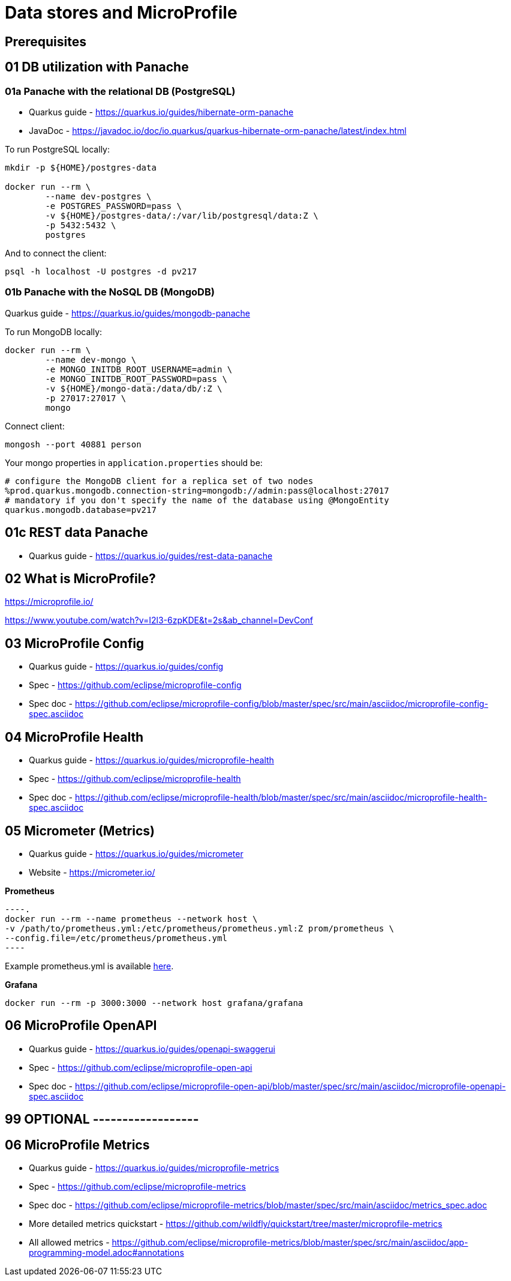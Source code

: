 = Data stores and MicroProfile

== Prerequisites

== 01 DB utilization with Panache

=== 01a Panache with the relational DB (PostgreSQL)

* Quarkus guide - https://quarkus.io/guides/hibernate-orm-panache
* JavaDoc - https://javadoc.io/doc/io.quarkus/quarkus-hibernate-orm-panache/latest/index.html

To run PostgreSQL locally:

[source,bash]
----
mkdir -p ${HOME}/postgres-data

docker run --rm \
        --name dev-postgres \
        -e POSTGRES_PASSWORD=pass \
        -v ${HOME}/postgres-data/:/var/lib/postgresql/data:Z \
        -p 5432:5432 \
        postgres
----

And to connect the client:

[source,bash]
----
psql -h localhost -U postgres -d pv217
----

=== 01b Panache with the NoSQL DB (MongoDB)

Quarkus guide - https://quarkus.io/guides/mongodb-panache

To run MongoDB locally:

[source,bash]
----
docker run --rm \
        --name dev-mongo \
        -e MONGO_INITDB_ROOT_USERNAME=admin \
        -e MONGO_INITDB_ROOT_PASSWORD=pass \
        -v ${HOME}/mongo-data:/data/db/:Z \
        -p 27017:27017 \
        mongo
----

Connect client:

[source,bash]
----
mongosh --port 40881 person
----

Your mongo properties in `application.properties` should be:

[source,bash]
----
# configure the MongoDB client for a replica set of two nodes
%prod.quarkus.mongodb.connection-string=mongodb://admin:pass@localhost:27017
# mandatory if you don't specify the name of the database using @MongoEntity
quarkus.mongodb.database=pv217
----

== 01c REST data Panache

- Quarkus guide - https://quarkus.io/guides/rest-data-panache

== 02 What is MicroProfile?

https://microprofile.io/

https://www.youtube.com/watch?v=I2l3-6zpKDE&t=2s&ab_channel=DevConf

== 03 MicroProfile Config

* Quarkus guide - https://quarkus.io/guides/config
* Spec - https://github.com/eclipse/microprofile-config
* Spec doc - https://github.com/eclipse/microprofile-config/blob/master/spec/src/main/asciidoc/microprofile-config-spec.asciidoc

== 04 MicroProfile Health

* Quarkus guide - https://quarkus.io/guides/microprofile-health
* Spec - https://github.com/eclipse/microprofile-health
* Spec doc - https://github.com/eclipse/microprofile-health/blob/master/spec/src/main/asciidoc/microprofile-health-spec.asciidoc

== 05 Micrometer (Metrics)

* Quarkus guide - https://quarkus.io/guides/micrometer
* Website - https://micrometer.io/

**Prometheus**

[source,bash]
----.
docker run --rm --name prometheus --network host \
-v /path/to/prometheus.yml:/etc/prometheus/prometheus.yml:Z prom/prometheus \
--config.file=/etc/prometheus/prometheus.yml
----

Example prometheus.yml is available link:./prometheus.yml[here].

**Grafana**

[source,bash]
----
docker run --rm -p 3000:3000 --network host grafana/grafana
----

== 06 MicroProfile OpenAPI

* Quarkus guide - https://quarkus.io/guides/openapi-swaggerui
* Spec - https://github.com/eclipse/microprofile-open-api
* Spec doc - https://github.com/eclipse/microprofile-open-api/blob/master/spec/src/main/asciidoc/microprofile-openapi-spec.asciidoc

== 99 OPTIONAL ------------------

== 06 MicroProfile Metrics

* Quarkus guide - https://quarkus.io/guides/microprofile-metrics
* Spec - https://github.com/eclipse/microprofile-metrics
* Spec doc - https://github.com/eclipse/microprofile-metrics/blob/master/spec/src/main/asciidoc/metrics_spec.adoc
* More detailed metrics quickstart - https://github.com/wildfly/quickstart/tree/master/microprofile-metrics
* All allowed metrics - https://github.com/eclipse/microprofile-metrics/blob/master/spec/src/main/asciidoc/app-programming-model.adoc#annotations

